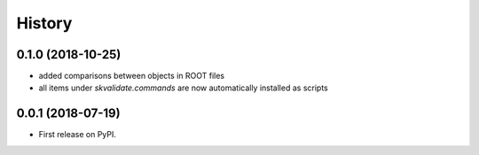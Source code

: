 =======
History
=======

0.1.0 (2018-10-25)
------------------
* added comparisons between objects in ROOT files
* all items under `skvalidate.commands` are now automatically installed as scripts

0.0.1 (2018-07-19)
------------------

* First release on PyPI.
